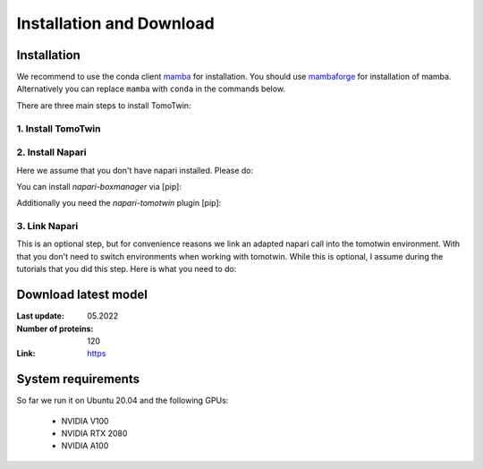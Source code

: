 Installation and Download
=========================

Installation
^^^^^^^^^^^^^

We recommend to use the conda client `mamba <https://mamba.readthedocs.io/>`_ for installation. You should use `mambaforge <https://mamba.readthedocs.io/en/latest/installation.html>`_ for installation of mamba. Alternatively you can replace ``mamba`` with ``conda`` in the commands below.

There are three main steps to install TomoTwin:

1. Install TomoTwin
""""""""""""""""""""

.. prompt:: bash $

    mamba create -n tomotwin -c pytorch -c rapidsai -c nvidia -c conda-forge python=3.9 pytorch==1.12 torchvision pandas scipy numpy matplotlib pytables cuML=22.06 cudatoolkit=11.6 'protobuf>3.20' tensorboard  optuna mysql-connector-python
    conda activate tomotwin
    pip install tomotwin-cryoet

2. Install Napari
"""""""""""""""""""

Here we assume that you don't have napari installed. Please do:

.. prompt:: bash $

    mamba create -y -n napari-tomotwin -c conda-forge python=3.10 napari=0.4.17 pyqt pip
    conda activate napari-tomotwin

You can install `napari-boxmanager` via [pip]:

.. prompt:: bash $

    pip install napari-boxmanager

Additionally you need the `napari-tomotwin` plugin [pip]:

.. prompt:: bash $

    pip install napari-tomotwin

3. Link Napari
"""""""""""""""""""

This is an optional step, but for convenience reasons we link an adapted napari call into the tomotwin environment. With that you don't need to switch environments when working with tomotwin. While this is optional, I assume during the tutorials that you did this step. Here is what you need to do:

.. prompt:: bash $

    conda activate tomotwin
    tomotwin_dir=$(realpath $(dirname $(which tomotwin_embed.py)))
    napari_link_file=${tomotwin_dir}/napari_boxmanager
    conda activate napari-tomotwin
    echo -e "#\!/usr/bin/bash\nexport NAPARI_EXE=$(which napari)\nnapari_exe='$(which napari_boxmanager)'\n\${napari_exe} \"\${@}\""> ${napari_link_file}
    ln -rs $(which napari) ${tomotwin_dir}
    chmod +x ${napari_link_file}
    conda activate tomotwin


Download latest model
^^^^^^^^^^^^^^^^^^^^^

:Last update: 05.2022

:Number of proteins: 120

:Link: `https <https://ftp.gwdg.de/pub/misc/sphire/TomoTwin/models/tomotwin_model_p120_052022_loss.pth>`_

System requirements
^^^^^^^^^^^^^^^^^^^

So far we run it on Ubuntu 20.04 and the following GPUs:

    - NVIDIA V100
    - NVIDIA RTX 2080
    - NVIDIA A100
